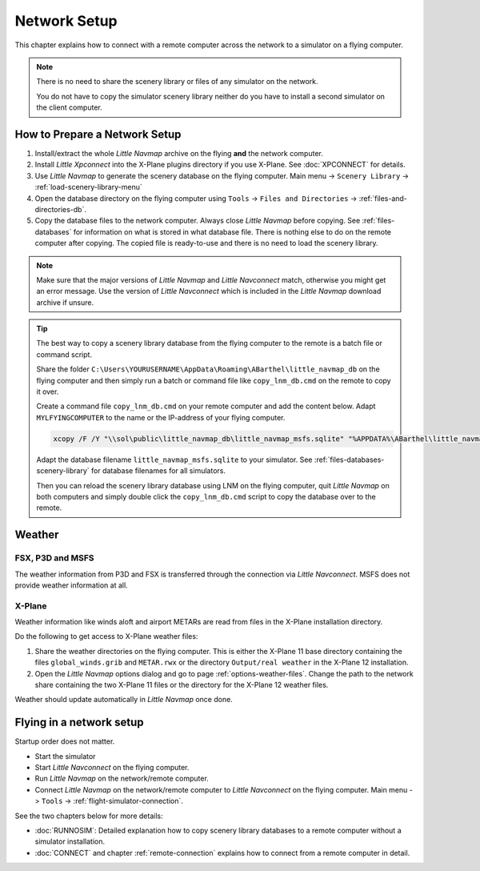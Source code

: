 Network Setup
------------------------------------

This chapter explains how to connect with a remote computer across the network to a simulator on a flying computer.

.. note::

  There is no need to share the scenery library or files of any simulator on the network.

  You do not have to copy the simulator scenery library neither
  do you have to install a second simulator on the client computer.

How to Prepare a Network Setup
~~~~~~~~~~~~~~~~~~~~~~~~~~~~~~~~~~~~~~~~~~~~~~~~~~

#. Install/extract the whole *Little Navmap* archive on the flying **and** the network computer.
#. Install *Little Xpconnect* into the X-Plane plugins directory if you use X-Plane. See :doc:`XPCONNECT` for details.
#. Use *Little Navmap* to generate the scenery database on the flying computer. Main menu -> ``Scenery Library`` -> :ref:`load-scenery-library-menu`
#. Open the database directory on the flying computer using ``Tools`` -> ``Files and Directories`` -> :ref:`files-and-directories-db`.
#. Copy the database files to the network computer. Always close *Little Navmap*
   before copying. See :ref:`files-databases` for information on what is stored in what database file.
   There is nothing else to do on the remote computer after copying. The copied file is ready-to-use and there is no
   need to load the scenery library.

.. note::

  Make sure that the major versions of *Little Navmap* and *Little
  Navconnect* match, otherwise you might get an error message. Use the
  version of *Little Navconnect* which is included in the *Little Navmap*
  download archive if unsure.

.. tip::

  The best way to copy a scenery library database from the flying computer to the remote is a batch file or command script.

  Share the folder ``C:\Users\YOURUSERNAME\AppData\Roaming\ABarthel\little_navmap_db``
  on the flying computer and then simply run a batch or command file like ``copy_lnm_db.cmd`` on the remote to copy it over.

  Create a command file ``copy_lnm_db.cmd`` on your remote computer and add the content below. Adapt ``MYLFYINGCOMPUTER`` to the
  name or the IP-address of your flying computer.

  .. code-block:: bat
    :name: copy_lnm_db.cmd

    xcopy /F /Y "\\sol\public\little_navmap_db\little_navmap_msfs.sqlite" "%APPDATA%\ABarthel\little_navmap_db"

  Adapt the database filename ``little_navmap_msfs.sqlite`` to your simulator. See :ref:`files-databases-scenery-library` for database filenames
  for all simulators.

  Then you can reload the scenery library database using LNM on the flying computer, quit *Little Navmap* on both computers and
  simply double click the ``copy_lnm_db.cmd`` script to copy the database over to the remote.

Weather
~~~~~~~~~~~~~~~~~~~~~~~~~~~~~~~~~~~~~~~~~~~~~~~~~~

FSX, P3D and MSFS
^^^^^^^^^^^^^^^^^^^^^^^^^^^

The weather information from P3D and FSX is transferred through the connection via *Little Navconnect*.
MSFS does not provide weather information at all.

X-Plane
^^^^^^^^^^^^^^^^^^^^^^^^^^^

Weather information like winds aloft and airport METARs are read from files in the X-Plane installation directory.

Do the following to get access to X-Plane weather files:

#. Share the weather directories on the flying computer.
   This is either the X-Plane 11 base directory containing the files ``global_winds.grib`` and ``METAR.rwx`` or
   the directory ``Output/real weather`` in the X-Plane 12 installation.
#. Open the *Little Navmap* options dialog and go to page :ref:`options-weather-files`.
   Change the path to the network share containing the two X-Plane 11 files or the directory for the X-Plane 12 weather files.

Weather should update automatically in *Little Navmap* once done.

Flying in a network setup
~~~~~~~~~~~~~~~~~~~~~~~~~~~~~~~~~~~~~~~~~~~~~~~~~~

Startup order does not matter.

- Start the simulator
- Start *Little Navconnect* on the flying computer.
- Run *Little Navmap* on the network/remote computer.
- Connect *Little Navmap* on the network/remote computer to *Little
  Navconnect* on the flying computer. Main menu -> ``Tools`` -> :ref:`flight-simulator-connection`.

See the two chapters below for more details:

-  :doc:`RUNNOSIM`: Detailed explanation how to copy scenery library databases to a remote computer without a simulator installation.
-  :doc:`CONNECT` and chapter :ref:`remote-connection` explains how to connect from a remote computer in detail.
